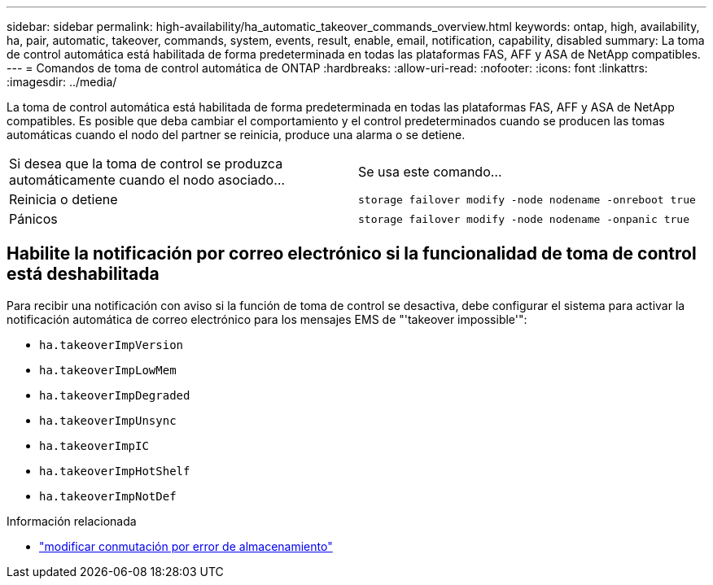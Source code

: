 ---
sidebar: sidebar 
permalink: high-availability/ha_automatic_takeover_commands_overview.html 
keywords: ontap, high, availability, ha, pair, automatic, takeover, commands, system, events, result, enable, email, notification, capability, disabled 
summary: La toma de control automática está habilitada de forma predeterminada en todas las plataformas FAS, AFF y ASA de NetApp compatibles. 
---
= Comandos de toma de control automática de ONTAP
:hardbreaks:
:allow-uri-read: 
:nofooter: 
:icons: font
:linkattrs: 
:imagesdir: ../media/


[role="lead"]
La toma de control automática está habilitada de forma predeterminada en todas las plataformas FAS, AFF y ASA de NetApp compatibles. Es posible que deba cambiar el comportamiento y el control predeterminados cuando se producen las tomas automáticas cuando el nodo del partner se reinicia, produce una alarma o se detiene.

|===


| Si desea que la toma de control se produzca automáticamente cuando el nodo asociado... | Se usa este comando... 


| Reinicia o detiene | `storage failover modify ‑node nodename ‑onreboot true` 


| Pánicos | `storage failover modify ‑node nodename ‑onpanic true` 
|===


== Habilite la notificación por correo electrónico si la funcionalidad de toma de control está deshabilitada

Para recibir una notificación con aviso si la función de toma de control se desactiva, debe configurar el sistema para activar la notificación automática de correo electrónico para los mensajes EMS de "'takeover impossible'":

* `ha.takeoverImpVersion`
* `ha.takeoverImpLowMem`
* `ha.takeoverImpDegraded`
* `ha.takeoverImpUnsync`
* `ha.takeoverImpIC`
* `ha.takeoverImpHotShelf`
* `ha.takeoverImpNotDef`


.Información relacionada
* link:https://docs.netapp.com/us-en/ontap-cli/storage-failover-modify.html["modificar conmutación por error de almacenamiento"^]

